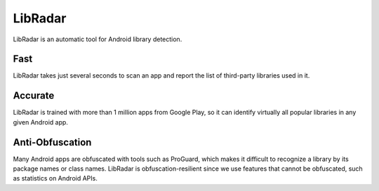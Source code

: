 LibRadar
===================

LibRadar is an automatic tool for Android library detection.


Fast
-------------------

LibRadar takes just several seconds to scan an app and report the list of third-party libraries used in it.

Accurate
-------------------

LibRadar is trained with more than 1 million apps from Google Play, so it can identify virtually all popular libraries in any given Android app.

Anti-Obfuscation
-------------------

Many Android apps are obfuscated with tools such as ProGuard, which makes it difficult to recognize a library by its package names or class names.
LibRadar is obfuscation-resilient since we use features that cannot be obfuscated, such as statistics on Android APIs.


